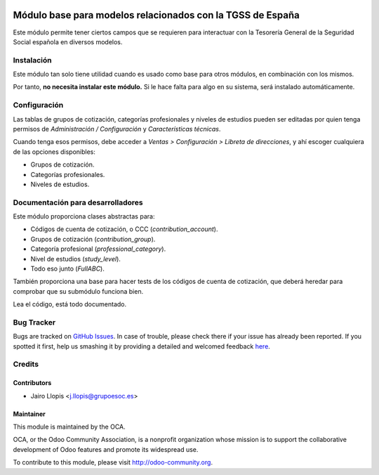 .. image:: https://img.shields.io/badge/licence-AGPL--3-blue.svg
   :target: http://www.gnu.org/licenses/agpl-3.0-standalone.html
   :alt: License: AGPL-3

===========================================================
Módulo base para modelos relacionados con la TGSS de España
===========================================================

Este módulo permite tener ciertos campos que se requieren para interactuar con
la Tesorería General de la Seguridad Social española en diversos modelos.

Instalación
===========

Este módulo tan solo tiene utilidad cuando es usado como base para otros
módulos, en combinación con los mismos.

Por tanto, **no necesita instalar este módulo.** Si le hace falta para algo en
su sistema, será instalado automáticamente.

Configuración
=============

Las tablas de grupos de cotización, categorías profesionales y niveles de
estudios pueden ser editadas por quien tenga permisos de *Administración /
Configuración* y *Características técnicas*.

Cuando tenga esos permisos, debe acceder a *Ventas > Configuración > Libreta de
direcciones*, y ahí escoger cualquiera de las opciones disponibles:

* Grupos de cotización.
* Categorías profesionales.
* Niveles de estudios.

Documentación para desarrolladores
==================================

Este módulo proporciona clases abstractas para:

* Códigos de cuenta de cotización, o CCC (*contribution_account*).
* Grupos de cotización (*contribution_group*).
* Categoría profesional (*professional_category*).
* Nivel de estudios (*study_level*).
* Todo eso junto (*FullABC*).

También proporciona una base para hacer tests de los códigos de cuenta de
cotización, que deberá heredar para comprobar que su submódulo funciona bien.

Lea el código, está todo documentado.

.. image:: https://odoo-community.org/website/image/ir.attachment/5784_f2813bd/datas
   :alt: Try me on Runbot
   :target: https://runbot.odoo-community.org/runbot/189/8.0

Bug Tracker
===========

Bugs are tracked on `GitHub Issues <https://github.com/OCA/
l10n-spain/issues>`_. In case of trouble, please check there if your issue has
already been reported. If you spotted it first, help us smashing it by
providing a detailed and welcomed feedback `here <https://github.com/OCA/
l10n-spain/issues/new?body=module:%20 l10n_es_tgss_base%0Aversion:%20
8.0.1.0.0%0A%0A**Steps%20to%20reproduce**%0A-%20...%0A%0A**Current%20behavior**%0A%0A**Expected%20behavior**>`_.


Credits
=======

Contributors
------------

* Jairo Llopis <j.llopis@grupoesoc.es>

Maintainer
----------

.. image:: https://odoo-community.org/logo.png
   :alt: Odoo Community Association
   :target: https://odoo-community.org

This module is maintained by the OCA.

OCA, or the Odoo Community Association, is a nonprofit organization whose
mission is to support the collaborative development of Odoo features and
promote its widespread use.

To contribute to this module, please visit http://odoo-community.org.
